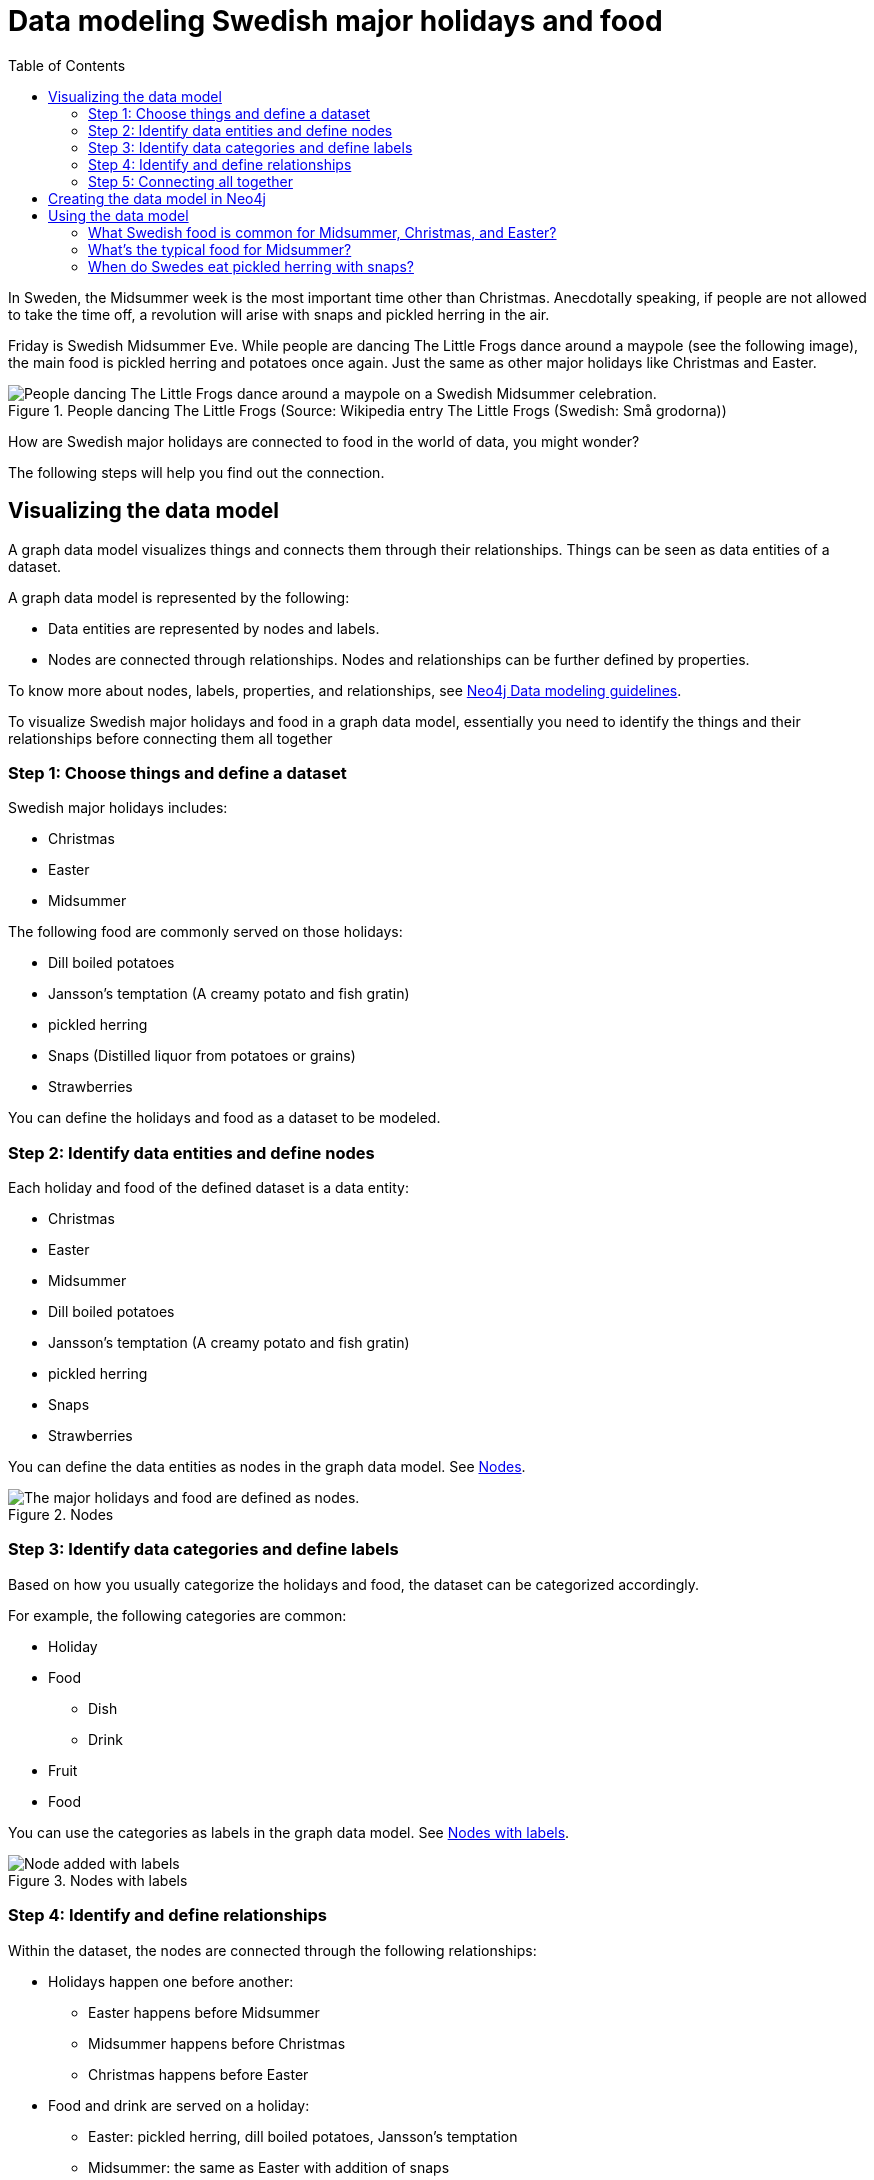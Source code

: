 = Data modeling Swedish major holidays and food
:toc:

In Sweden, the Midsummer week is the most important time other than Christmas. Anecdotally speaking, if people are not allowed to take the time off, a revolution will arise with snaps and pickled herring in the air.

Friday is Swedish Midsummer Eve. While people are dancing The Little Frogs dance around a maypole (see the following image), the main food is pickled herring and potatoes once again. Just the same as other major holidays like Christmas and Easter.

[#img-little-frogs-dance]
.People dancing The Little Frogs (Source: Wikipedia entry The Little Frogs (Swedish: Små grodorna))
image::https://upload.wikimedia.org/wikipedia/commons/thumb/2/28/%C3%85rsn%C3%A4s%2C_Midsummer_of_69_%283%29.JPG/640px-%C3%85rsn%C3%A4s%2C_Midsummer_of_69_%283%29.JPG[People dancing The Little Frogs dance around a maypole on a Swedish Midsummer celebration.]

How are Swedish major holidays are connected to food in the world of data, you might wonder?

The following steps will help you find out the connection.

== Visualizing the data model

A graph data model visualizes things and connects them through their relationships. Things can be seen as data entities of a dataset.

A graph data model is represented by the following:

* Data entities are represented by nodes and labels.
* Nodes are connected through relationships. Nodes and relationships can be further defined by properties.

To know more about nodes, labels, properties, and relationships, see https://neo4j.com/developer/guide-data-modeling/[Neo4j Data modeling guidelines].

To visualize Swedish major holidays and food in a graph data model, essentially you need to identify the things and their relationships before connecting them all together

=== Step 1: Choose things and define a dataset

Swedish major holidays includes:

* Christmas
* Easter
* Midsummer

The following food are commonly served on those holidays:

* Dill boiled potatoes
* Jansson’s temptation (A creamy potato and fish gratin)
* pickled herring
* Snaps (Distilled liquor from potatoes or grains)
* Strawberries

You can define the holidays and food as a dataset to be modeled.

=== Step 2: Identify data entities and define nodes

Each holiday and food of the defined dataset is a data entity:

* Christmas
* Easter
* Midsummer
* Dill boiled potatoes
* Jansson’s temptation (A creamy potato and fish gratin)
* pickled herring
* Snaps
* Strawberries

You can define the data entities as nodes in the graph data model. See <<image-nodes>>.

[#image-nodes]
.Nodes
image::images/nodes.svg[The major holidays and food are defined as nodes.]

=== Step 3: Identify data categories and define labels

Based on how you usually categorize the holidays and food, the dataset can be categorized accordingly.

For example, the following categories are common:

* Holiday
* Food
    ** Dish
    ** Drink
* Fruit
* Food

You can use the categories as labels in the graph data model. See <<image-nodes-with-labels>>.

[#image-nodes-with-labels]
.Nodes with labels
image::images/nodes-labels.svg[Node added with labels]

=== Step 4: Identify and define relationships

Within the dataset, the nodes are connected through the following relationships:

* Holidays happen one before another:
    ** Easter happens before Midsummer
    ** Midsummer happens before Christmas
    ** Christmas happens before Easter
* Food and drink are served on a holiday:
    ** Easter: pickled herring, dill boiled potatoes, Jansson’s temptation
    ** Midsummer: the same as Easter with addition of snaps
    ** Christmas: the same as Midsummer except strawberries
* Food and drink are served with each other on a holiday:
    ** Easter: pickled herring, dill boiled potatoes, Jansson’s temptation
    ** Midsummer: the same as Easter with addition of snaps
    ** Christmas: the same as Midsummer except strawberries

You can use `BEFORE`, `SERVED_ON`, and `SERVED_WITH` as the relationships for the nodes in the graph data model.

=== Step 5: Connecting all together

Now you can see a visualized data model by connecting all the nodes and labels through the relationships. See <<image-data-model-visualization>>.

In the data model, by looking at Midsummer node, you can see that Midsummer is before Christmas. In Midsummer, people mainly eat pickled herring, dill boiled potatoes, Jansson’s temptation, strawberries, and drink snaps.

[#image-data-model-visualization]
.Data model
image::/images/visualization-swedish-major-holidays-and-food.svg[In the visualized data, all the nodes and labels are connected through the relation ships.]

== Creating the data model in Neo4j

Cypher is a graph query language for querying the Neo4j database.

To create the data model in Neo4j database, run Cyper queries based on the visualized data model, as in the following example queries.

.Click to see the example queries
[%collapsible]
====
[source,cypher]
----
CREATE (herring:Food:Dish {name:"pickled herring"}),(potato:Food:Dish {name:"Dill boiled potatoes"}),(janssons:Food:Dish {name:"Jansson's temptation"}),(snaps:Food:Drink {name:"snaps"}),(strawberry:Food:Fruit {name:"strawberries"})
CREATE (easter:Holiday {name:"Easter"}),(midsummer:Holiday {name:"Midsummer"}),(christmas:Holiday {name:"Christmas"})
CREATE (herring)-[:SERVED_WITH]->(potato)-[:SERVED_WITH]->(herring)
CREATE (potato)-[:SERVED_WITH]->(janssons)-[:SERVED_WITH]->(potato)
CREATE (janssons)-[:SERVED_WITH]->(snaps)-[:SERVED_WITH]->(janssons)
CREATE (herring)-[:SERVED_WITH]->(janssons)-[:SERVED_WITH]->(herring)
CREATE (herring)-[:SERVED_WITH]->(snaps)-[:SERVED_WITH]->(herring)
CREATE (potato)-[:SERVED_WITH]->(snaps)-[:SERVED_WITH]->(potato)
CREATE (strawberry)-[:SERVED_WITH]->(snaps)-[:SERVED_WITH]->(strawberry)
CREATE (strawberry)-[:SERVED_WITH]->(janssons)-[:SERVED_WITH]->(strawberry)
CREATE (strawberry)-[:SERVED_WITH]->(herring)-[:SERVED_WITH]->(strawberry)
CREATE (strawberry)-[:SERVED_WITH]->(potato)-[:SERVED_WITH]->(strawberry)
CREATE (herring)-[:SERVED_ON]->(easter)
CREATE (herring)-[:SERVED_ON]->(midsummer)
CREATE (herring)-[:SERVED_ON]->(christmas)
CREATE (potato)-[:SERVED_ON]->(easter)
CREATE (potato)-[:SERVED_ON]->(midsummer)
CREATE (potato)-[:SERVED_ON]->(christmas)
CREATE (janssons)-[:SERVED_ON]->(easter)
CREATE (janssons)-[:SERVED_ON]->(midsummer)
CREATE (jassons)-[:SERVED_ON]->(christmas)
CREATE (snaps)-[:SERVED_ON]->(midsummer)
CREATE (snaps)-[:SERVED_ON]->(christmas)
CREATE (strawberry)-[:SERVED_ON]->(midsummer)
CREATE (easter)-[:BEFORE]->(midsummer)-[:BEFORE]->(christmas)-[:BEFORE]->(easter)
RETURN herring, potato, janssons, snaps, strawberry, easter, midsummer, christmas
----
====

The example queries create a graph data model, as shown in <<image-example-graph-data-mode-in-neo4j>>.

[#image-example-graph-data-mode-in-neo4j]
.Example graph data model in Neo4j
image::images/query-create-data-model-swedish-major-holidays-and-food.png[tbd]

== Using the data model

The graph data model of Swedish major holidays and food is also known as a knowledge graph. A knowledge graph represents knowledge about a specific domain. In this case, the culture about Swedish holidays and good.

As an example, you can use such a data model to power a chatbot to find answers to the following questions.

=== What Swedish food is common for Midsummer, Christmas, and Easter?

.Cypher query
[source,cypher]
----
MATCH (food:Food) WHERE (food)-[:SERVED_ON]->(:Holiday {name: "Midsummer"}) AND (food)-[:SERVED_ON]->(:Holiday {name: "Easter"}) AND (food)-[:SERVED_ON]->(:Holiday {name: "Christmas"})
RETURN DISTINCT food
----

Answer: Dill boiled potatoes and pickled herring.

=== What’s the typical food for Midsummer?

.Cypher query
[source,cypher]
----
MATCH (food:Food) WHERE (food)-[:SERVED_ON]->(:Holiday {name: "Midsummer"})
RETURN DISTINCT food
----

Answer: Dill boiled potatoes, Jansson’s temptation, pickled herring, snaps, and strawberries.

=== When do Swedes eat pickled herring with snaps?

.Cypher query
[source,cypher]
----
MATCH (holiday:Holiday) WHERE (holiday)<-[:SERVED_ON]-(:Drink {name: "snaps"})-[:SERVED_WITH]->(:Dish {name: "pickled herring"})
RETURN DISTINCT holiday
----

Answer: Midsummer and Christmas.